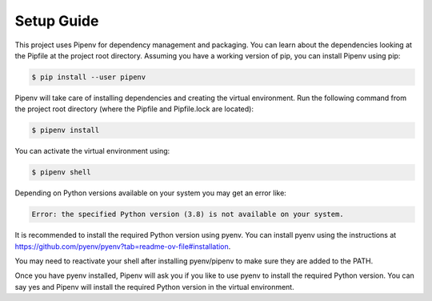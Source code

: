 Setup Guide
================

This project uses Pipenv for dependency management and packaging. You can learn about the dependencies looking at the Pipfile at the project root directory. Assuming you have a working version of pip, you can install Pipenv using pip:

.. code-block:: bash

   $ pip install --user pipenv

Pipenv will take care of installing dependencies and creating the virtual environment. Run the following command from the project root directory (where the Pipfile and Pipfile.lock are located):

.. code-block:: bash

   $ pipenv install


You can activate the virtual environment using:

.. code-block:: bash

   $ pipenv shell

Depending on Python versions available on your system you may get an error like:

.. code-block:: bash

   Error: the specified Python version (3.8) is not available on your system. 

It is recommended to install the required Python version using pyenv. You can install pyenv using the instructions at https://github.com/pyenv/pyenv?tab=readme-ov-file#installation.

You may need to reactivate your shell after installing pyenv/pipenv to make sure they are added to the PATH.

Once you have pyenv installed, Pipenv will ask you if you like to use pyenv to install the required Python version. You can say yes and Pipenv will install the required Python version in the virtual environment.

